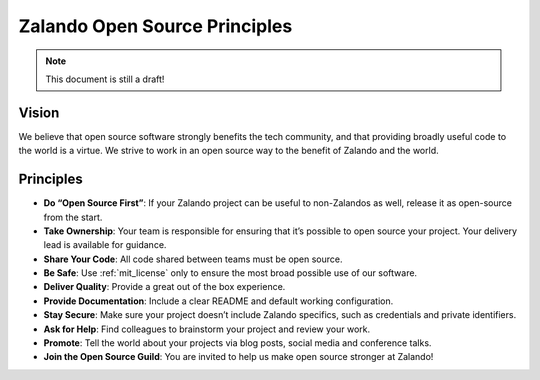 ==============================
Zalando Open Source Principles
==============================

.. note::

    This document is still a draft!

Vision
======

We believe that open source software strongly benefits the tech community,
and that providing broadly useful code to the world is a virtue.
We strive to work in an open source way to the benefit of Zalando and the world.

Principles
==========

* **Do “Open Source First”**: If your Zalando project can be useful to non-Zalandos as well, release it as open-source from the start.
* **Take Ownership**: Your team is responsible for ensuring that it’s possible to open source your project. Your delivery lead is available for guidance.
* **Share Your Code**: All code shared between teams must be open source.
* **Be Safe**: Use :ref:`mit_license` only to ensure the most broad possible use of our software.
* **Deliver Quality**: Provide a great out of the box experience.
* **Provide Documentation**: Include a clear README and default working configuration.
* **Stay Secure**: Make sure your project doesn’t include Zalando specifics, such as credentials and private identifiers.
* **Ask for Help**: Find colleagues to brainstorm your project and review your work.
* **Promote**: Tell the world about your projects via blog posts, social media and conference talks.
* **Join the Open Source Guild**: You are invited to help us make open source stronger at Zalando!


